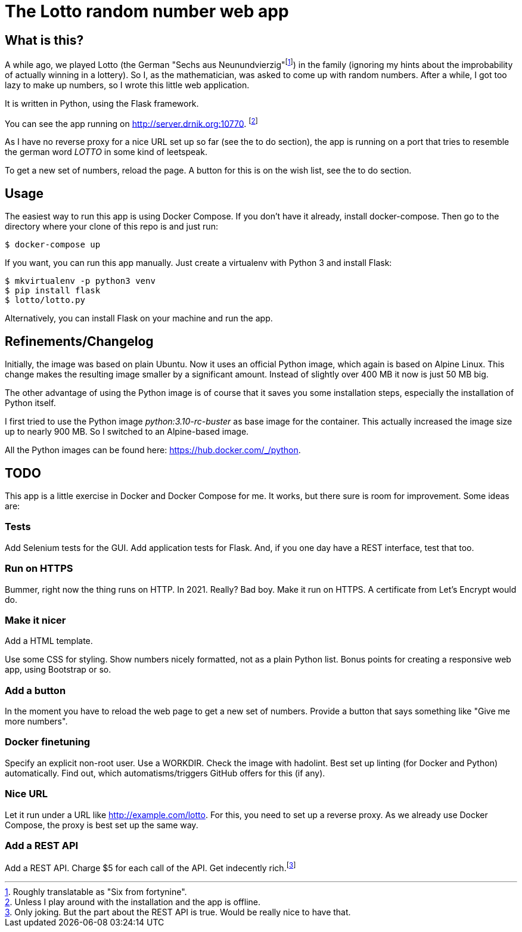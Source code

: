 = The Lotto random number web app

== What is this?

A while ago, we played Lotto (the German "Sechs aus Neunundvierzig"footnote:[Roughly
translatable as "Six from fortynine".]) in the family (ignoring my hints about the
improbability of actually winning in a lottery). So I, as the mathematician, was
asked to come up with random numbers. After a while, I got too lazy to make up
numbers, so I wrote this little web application.

It is written in Python, using the Flask framework.

You can see the app running on http://server.drnik.org:10770.
footnote:[Unless I play around with the installation and the app is offline.]

As I have no reverse proxy for a nice URL set up so far (see the to do section),
the app is running on a port that tries to resemble the german word _LOTTO_ in
some kind of leetspeak.

To get a new set of numbers, reload the page. A button for this is on the wish
list, see the to do section.

== Usage

The easiest way to run this app is using Docker Compose. If you don't have it
already, install docker-compose. Then go to the directory where your clone of
this repo is and just run:

....
$ docker-compose up
....

If you want, you can run this app manually. Just create a virtualenv with Python
3 and install Flask:

....
$ mkvirtualenv -p python3 venv
$ pip install flask
$ lotto/lotto.py
....

Alternatively, you can install Flask on your machine and run the app.

== Refinements/Changelog

Initially, the image was based on plain Ubuntu. Now it uses an official Python
image, which again is based on Alpine Linux. This change makes the resulting
image smaller by a significant amount. Instead of slightly over 400 MB it now is
just 50 MB big.

The other advantage of using the Python image is of course that it saves you
some installation steps, especially the installation of Python itself.

I first tried to use the Python image _python:3.10-rc-buster_ as base image for
the container. This actually increased the image size up to nearly 900 MB. So I
switched to an Alpine-based image.

All the Python images can be found here: https://hub.docker.com/_/python.

== TODO

This app is a little exercise in Docker and Docker Compose for me. It works,
but there sure is room for improvement. Some ideas are:

=== Tests

Add Selenium tests for the GUI. Add application tests for Flask. And, if you one
day have a REST interface, test that too.

=== Run on HTTPS

Bummer, right now the thing runs on HTTP. In 2021. Really? Bad boy. Make it run on HTTPS.
A certificate from Let's Encrypt would do.

=== Make it nicer

Add a HTML template.

Use some CSS for styling. Show numbers nicely formatted, not as a plain Python
list. Bonus points for creating a responsive web app, using Bootstrap or so.

=== Add a button

In the moment you have to reload the web page to get a new set of numbers.
Provide a button that says something like "Give me more numbers".

=== Docker finetuning

Specify an explicit non-root user. Use a WORKDIR. Check the image with hadolint.
Best set up linting (for Docker and Python) automatically. Find out, which
automatisms/triggers GitHub offers for this (if any).

=== Nice URL

Let it run under a URL like http://example.com/lotto. For this, you need to set
up a reverse proxy. As we already use Docker Compose, the proxy is best set up
the same way.

=== Add a REST API

Add a REST API. Charge $5 for each call of the API. Get indecently
rich.footnote:[Only joking. But the part about the REST API is true. Would be
really nice to have that.]
